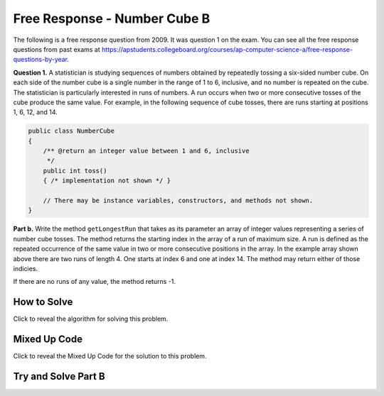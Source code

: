 .. qnum::
   :prefix: 6-4-7-
   :start: 1

Free Response - Number Cube B
=============================

.. index::
   single: numbercubeb
   single: free response

The following is a free response question from 2009.  It was question 1 on the exam.  You can see all the free response questions from past exams at https://apstudents.collegeboard.org/courses/ap-computer-science-a/free-response-questions-by-year.

**Question 1.**  A statistician is studying sequences of numbers obtained by repeatedly tossing a six-sided number cube. On each side of the number cube is a single number in the range of 1 to 6, inclusive, and no number is repeated on the cube. The statistician is particularly interested in runs of numbers. A run occurs when two or more consecutive tosses of the cube produce the same value. For example, in the following sequence of cube tosses, there are runs starting at positions 1, 6, 12, and 14.

.. figure:: Figures/numberLine.png
    :width: 757px
    :align: center
    :figclass: align-center

.. code-block:: java

   public class NumberCube
   {
       /** @return an integer value between 1 and 6, inclusive
        */
       public int toss()
       { /* implementation not shown */ }

       // There may be instance variables, constructors, and methods not shown.
   }

**Part b.** Write the method ``getLongestRun`` that takes as its parameter an array of integer values representing a
series of number cube tosses. The method returns the starting index in the array of a run of maximum size. A
run is defined as the repeated occurrence of the same value in two or more consecutive positions in the
array.  In the example array shown above there are two runs of length 4.  One starts at index 6 and one at index 14.  The method
may return either of those indicies.  

If there are no runs of any value, the method returns -1.

How to Solve
----------------

Click to reveal the algorithm for solving this problem.

.. reveal:: numbercubeBalg_r1
   :showtitle: Reveal Algorithm
   :hidetitle: Hide Algorithm
   :optional:

   You are going to need to keep track of the current run length, the maximum run length, the index where the max run started (which should start at -1).  You want to compare one value to an adjacent value 
   so you will need to be careful that you don't go out of bounds.  If you find two values that are adjacent that are equal then increment the current run length and set the start index.  If the two adjacent values
   are not equal then reset the current run length to 0.  Return the starting index of the maximum length run.

Mixed Up Code
-------------------

Click to reveal the Mixed Up Code for the solution to this problem.

.. reveal:: numcubeB_parsons
    :showtitle: Reveal Mixed Up Code
    :hidetitle: Hide Mixed Up Code

    .. parsonsprob:: numcubeB
      :numbered: left
      :adaptive:

      The method <code>getLongestRun</code> below contains the correct code for one solution to this problem, but it is mixed up.  Drag the needed code from the left to the right and put them in order with the correct indention so that the code would work correctly.
      -----
      public static int getLongestRun(int[] values) {
         int currentLen = 0;
         int maxLen = 0;
         int maxStart = -1;
      =====
         for (int i = 0; i < values.length-1; i++)
         {
      =====
            if (values[i] == values[i+1])
            {
      =====
               currentLen++;
               if (currentLen > maxLen)
               {
                   maxLen = currentLen;
                   maxStart = i - currentLen + 1;
               }
      =====
            } else {
               currentLen = 0;
            }
      =====
         } // end for
         return maxStart;
      =====
      } // end method


Try and Solve Part B
--------------------


.. activecode:: FRQNumberCubeB
   :language: java
   :autograde: unittest      

   FRQ Number Cube B: Write the method ``getLongestRun`` that takes as its parameter an array of integer values representing a series of number cube tosses. The method returns the starting index in the array of a run of maximum size. A run is defined as the repeated occurrence of the same value in two or more consecutive positions in the array.
   ~~~~
   public class NumberCube
   {

       public static int getLongestRun(int[] values)
       {
           // Complete this method
       }

       public static void main(String[] args){
           int[] values = {3, 5, 6, 6, 3, 6, 4, 4, 4, 2, 6, 4, 1, 1, 1, 1};
           int longestRunIdx = getLongestRun(values);

           if(longestRunIdx != 12){
              System.out.println("Your code does not return the correct index.");

              if(longestRunIdx == 2 || longestRunIdx == 6)
                  System.out.println("It is returning the start index of a run, but that run is not the longest.");

              System.out.println("Remember that your code must return the start index of the longest run of tosses.");
           } else {
              System.out.println("Looks like your code works well!");
           }
       }
   }
   ====
   import static org.junit.Assert.*;
    import org.junit.*;
    import java.io.*;
    import java.util.Arrays;

    public class RunestoneTests extends CodeTestHelper
    {
        @Test
        public void test1()
        {
            String expect = "Looks like your code works well!";
            String actual = getMethodOutput("main");

            boolean passed = getResults(expect, actual, "Checking output of main()");
            assertTrue(passed);
        }

        @Test
        public void test2() {
            int[] values = {1, 2, 3, 4, 5, 6, 7, 8, 9, 10};

            String actual = "" + NumberCube.getLongestRun(values);
            String expect = "-1";

            boolean passed = getResults(expect, actual, "Checking output with " + Arrays.toString(values));
            assertTrue(passed);
        }

        @Test
        public void test3() {
            int[] values = {1, 1, 1, 1, 1, 1, 1, 1, 1};

            String actual = "" + NumberCube.getLongestRun(values);
            String expect = "0";

            boolean passed = getResults(expect, actual, "Checking output with " + Arrays.toString(values));
            assertTrue(passed);
        }

        @Test
        public void test4() {
            int[] values = {1, 1, 1, 1, 2, 2, 2, 2, 2};

            String actual = "" + NumberCube.getLongestRun(values);
            String expect = "4";

            boolean passed = getResults(expect, actual, "Checking output with " + Arrays.toString(values));
            assertTrue(passed);
        }  
    }
